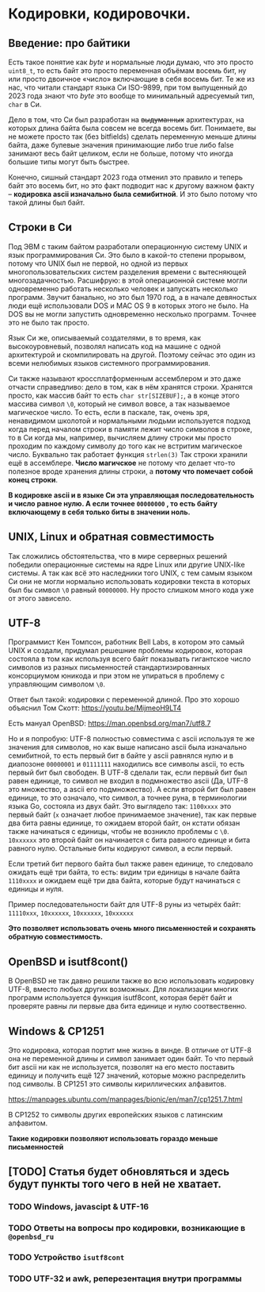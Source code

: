 #+STARTUP: latexpreview
#+latex_header: \usepackage[utf8x]{inputenc}
#+latex_header: \usepackage[T2A]{fontenc}
#+latex_header: \usepackage[russian, english]{babel}

* Кодировки, кодировочки.


** Введение: про байтики

Есть такое понятие как /byte/ и нормальные люди думаю, что это просто =uint8_t=,
то есть байт это просто переменная объёмам восемь бит, ну или просто двоичное «число» включающие в себя восемь бит.
Те же из нас,
что читали стандарт языка Си ISO-9899, при том выпущенный до 2023 года знают что /byte/ это вообще то
минимальный адресуемый тип, =char= в Си.

Дело в том, что Си был разработан на +выдуманных+ архитектурах,
на которых длина байта была совсем не всегда восемь бит.
Понимаете, вы не можете просто так (без bitfields) сделать переменную меньше длины
байта, даже булевые значения принимающие либо true либо false занимают весь байт целиком,
если не больше, потому что иногда большие типы могут быть быстрее.

Конечно, сишный стандарт 2023 года отменил это правило и теперь байт это восемь бит,
но это факт подводит нас к другому важном факту – *кодировка ascii изначально была семибитной*.
И это было потому что такой длины был байт.

** Строки в Cи

Под ЭВМ с таким байтом разработали операционную систему UNIX и язык программирования Си.
Это было в какой-то степени прорывом, потому что UNIX был не первой, но одной из первых
многопользовательских систем
разделения времени с вытесняющей многозадачностью.
Расшифрую: в этой операционной системе могли одновременно работать несколько человек и
запускать несколько программ. Звучит банально, но это был 1970 год, а в
начале девяностых люди ещё использовали DOS и MAC OS 9 в которых этого не было.
На DOS вы не могли запустить одновременно несколько программ. Точнее это не было так просто.

Язык Си же, описываемый создателями, в то время, как высокоуровневый,
позволял написать код на машине с одной архитектурой и скомпилировать на другой.
Поэтому сейчас это один из всеми нелюбимых языков системного программирования.

Си также называют кроссплатформенным ассемблером и это даже отчасти справедливо:
дело в том, как в нём хранятся строки.
Хранятся просто, как массив байт то есть =сhar str[SIZEBUF];=,
а в конце этого массива символ =\0=,
который не символ вовсе, а так называемое магическое число.
То есть, если в паскале, так, очень зря, ненавидимом школотой и нормальными людьми
используется подход когда  перед началом строки в памяти лежит число символов в строке,
то в Си когда мы, например, вычисляем длину строки мы просто проходим по каждому
символу до того как не встритим магическое число. Буквально так работает функция =strlen(3)=
Так строки хранили ещё в ассемблере. *Число магичское* не потому что делает что-то полезное вроде хранения длины строки,
а *потому что помечает собой конец строки*.

*В кодировке ascii и в языке Си  эта управляющая последовательность и число равное нулю.
A если точнее =00000000= , то есть байту включающему в себя только биты в значении ноль.*


**  UNIX, Linux и обратная совместимость

Так сложились обстоятельства, что в мире серверных решений победили операционные
системы на ядре Linux или другие UNIX-like системы.
А так как всё это наследники того UNIX, с тем самым языком Си они
не могли нормально использовать кодировки текста в которых был бы символ =\0=
равный =00000000=. Ну просто слишком много кода уже от этого зависело.


** UTF-8

Программист Кен Томпсон, работник Bell Labs, в котором это самый UNIX и создали,
придумал решешние проблемы кодировок, которая состояла в том как используя
всего байт показывать гигантское число символов из разных письменностей
стандартизированных консорциумом юникода и при этом не упираться в проблему с
управляющим символом =\0=.

Ответ был такой: кодировки с переменной длиной.
Про это хорошо объяснил Том Скотт:
<https://youtu.be/MijmeoH9LT4>

Есть мануал OpenBSD:
<https://man.openbsd.org/man7/utf8.7>


Но и я попробую:
UTF-8 полностью cовместима с ascii используя те же значения для символов, но
как выше написано ascii  была изначально семибитной, то есть первый бит
в байте у  ascii равнялся нулю и в диапозоне =00000001= и =01111111=
находились все символы ascii, то есть первый бит был свободен.
В UTF-8 сделали так, если первый бит был равен единице, то
символ не входил в подмножество ascii (Да, UTF-8 это множество, а ascii его подмножество).
А если второй бит был равен единице, то это означало, что символ, а точнее руна, в терминологии
языка Go, состояла из двух байт.
Это выглядело так:
=1100xxxx= это первый байт (=x= означает любое принимаемое значение),
так как первые два бита равны единице, то ожидаем второй байт,
он кстати обязан также начинаться с единицы, чтобы не возникло проблемы с =\0=.
=10xxxxxx= это второй байт он начинается с бита равного единице и бита равного нулю.
Остальные биты кодируют символ, а если первый.

Если третий бит первого байта был также равен единице, то следовало ожидать ещё три байта,
то есть: видим три единицы в начале байта =1110xxxx= и ожидаем ещё три два байта, которые
будут начинаться с единицы и нуля.

Пример последовательности байт для UTF-8 руны из четырёх байт:
=11110xxx=, =10xxxxxx=, =10xxxxxx=, =10xxxxxx=


*Это позволяет использовать очень много письменностей и сохранять обратную совместимость.*

** OpenBSD и isutf8cont()

В OpenBSD не так давно решили также во всю использовать кодировку UTF-8,
вместо любых других возможных.
Для локализации многих программ используется функция isutf8cont, которая
берёт байт и проверяте равны ли первые два бита единице и нулю соотвественно.

** Windows &  CP1251

Это кодировка, которая портит мне жизнь в винде.
В отличие от UTF-8 она не переменной длины и символ занимает один байт.
То что первый бит ascii ни как не используется, позволят
на его место поставить единицу и получить ещё 127 значений, которые
можно распределить под символы. В CP1251 это символы кириллических алфавитов.

<https://manpages.ubuntu.com/manpages/bionic/en/man7/cp1251.7.html>

В CP1252 то символы других европейских языков с латинским алфавитом.

**Такие кодировки позволяют использовать гораздо меньше письменностей**

** [TODO] Статья будет обновляться и здесь будут пункты того чего в ней не хватает.
*** TODO Windows, javascipt & UTF-16
*** TODO Ответы на вопросы про кодировки, возникающие в =@openbsd_ru=
*** TODO Устройство =isutf8cont=
*** TODO UTF-32 и awk, реперезентация внутри программы
